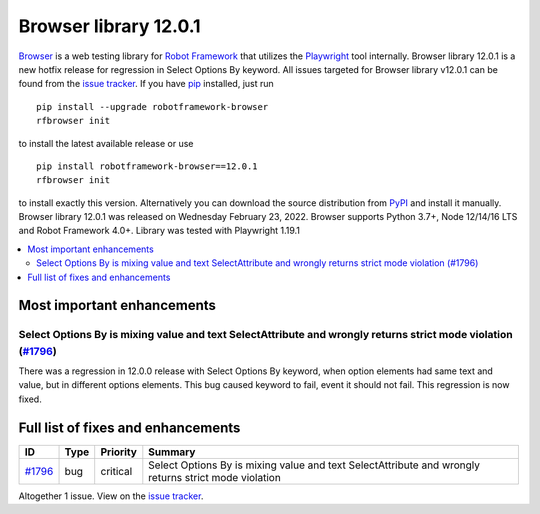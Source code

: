 ======================
Browser library 12.0.1
======================


.. default-role:: code


Browser_ is a web testing library for `Robot Framework`_ that utilizes
the Playwright_ tool internally. Browser library 12.0.1 is a new hotfix
release for regression in Select Options By keyword. All issues targeted
for Browser library v12.0.1 can be found
from the `issue tracker`_.
If you have pip_ installed, just run
::
   pip install --upgrade robotframework-browser
   rfbrowser init
to install the latest available release or use
::
   pip install robotframework-browser==12.0.1
   rfbrowser init
to install exactly this version. Alternatively you can download the source
distribution from PyPI_ and install it manually.
Browser library 12.0.1 was released on Wednesday February 23, 2022. Browser supports
Python 3.7+, Node 12/14/16 LTS and Robot Framework 4.0+. Library was
tested with Playwright 1.19.1

.. _Robot Framework: http://robotframework.org
.. _Browser: https://github.com/MarketSquare/robotframework-browser
.. _Playwright: https://github.com/microsoft/playwright
.. _pip: http://pip-installer.org
.. _PyPI: https://pypi.python.org/pypi/robotframework-browser
.. _issue tracker: https://github.com/MarketSquare/robotframework-browser/milestones%3Av12.0.1


.. contents::
   :depth: 2
   :local:

Most important enhancements
===========================

Select Options By is mixing value and text SelectAttribute and wrongly returns strict mode violation (`#1796`_)
---------------------------------------------------------------------------------------------------------------
There was a regression in 12.0.0 release with Select Options By keyword,
when option elements had same text and value, but in different options elements.
This bug caused keyword to fail, event it should not fail. This regression is
now fixed.

Full list of fixes and enhancements
===================================

.. list-table::
    :header-rows: 1

    * - ID
      - Type
      - Priority
      - Summary
    * - `#1796`_
      - bug
      - critical
      - Select Options By is mixing value and text SelectAttribute and wrongly returns strict mode violation

Altogether 1 issue. View on the `issue tracker <https://github.com/MarketSquare/robotframework-browser/issues?q=milestone%3Av12.0.1>`__.

.. _#1796: https://github.com/MarketSquare/robotframework-browser/issues/1796
